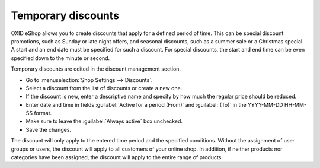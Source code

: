 ﻿Temporary discounts
==========================
OXID eShop allows you to create discounts that apply for a defined period of time. This can be special discount promotions, such as Sunday or late night offers, and seasonal discounts, such as a summer sale or a Christmas special. A start and an end date must be specified for such a discount. For special discounts, the start and end time can be even specified down to the minute or second.

Temporary discounts are edited in the discount management section.

* Go to :menuselection:`Shop Settings --> Discounts`.
* Select a discount from the list of discounts or create a new one.
* If the discount is new, enter a descriptive name and specify by how much the regular price should be reduced.
* Enter date and time in fields :guilabel:`Active for a period (From)` and :guilabel:`(To)` in the YYYY-MM-DD HH-MM-SS format.
* Make sure to leave the :guilabel:`Always active` box unchecked.
* Save the changes.

The discount will only apply to the entered time period and the specified conditions. Without the assignment of user groups or users, the discount will apply to all customers of your online shop. In addition, if neither products nor categories have been assigned, the discount will apply to the entire range of products.

.. seealso:: :doc:`Discounts - Main tab <registerkarte-stamm>`

.. Intern: oxbahn, Status:
